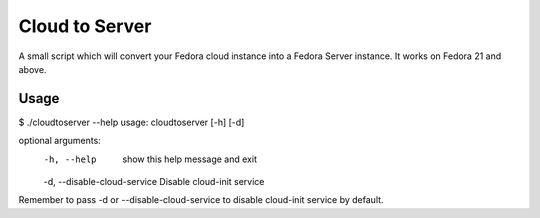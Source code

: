 Cloud to Server
===============

A small script which will convert your Fedora cloud instance into a Fedora Server instance. It works on Fedora 21 and above.


Usage
------

$ ./cloudtoserver --help
usage: cloudtoserver [-h] [-d]

optional arguments:
    -h, --help    show this help message and exit
    -d, --disable-cloud-service Disable cloud-init service

Remember to pass -d or --disable-cloud-service to disable cloud-init service by default.
